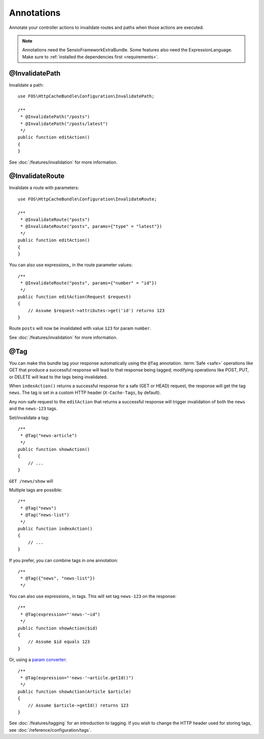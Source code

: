Annotations
===========

Annotate your controller actions to invalidate routes and paths when those
actions are executed.

.. note::

    Annotations need the SensioFrameworkExtraBundle. Some features also need
    the ExpressionLanguage. Make sure to
    :ref:`installed the dependencies first <requirements>`.

.. _invalidatepath:

@InvalidatePath
---------------

Invalidate a path::

    use FOS\HttpCacheBundle\Configuration\InvalidatePath;

    /**
     * @InvalidatePath("/posts")
     * @InvalidatePath("/posts/latest")
     */
    public function editAction()
    {
    }

See :doc:`/features/invalidation` for more information.

.. _invalidateroute:

@InvalidateRoute
----------------

Invalidate a route with parameters::

    use FOS\HttpCacheBundle\Configuration\InvalidateRoute;

    /**
     * @InvalidateRoute("posts")
     * @InvalidateRoute("posts", params={"type" = "latest"})
     */
    public function editAction()
    {
    }

You can also use expressions_ in the route parameter values::

    /**
     * @InvalidateRoute("posts", params={"number" = "id"})
     */
    public function editAction(Request $request)
    {
        // Assume $request->attributes->get('id') returns 123
    }

Route ``posts`` will now be invalidated with value ``123`` for param ``number``.

See :doc:`/features/invalidation` for more information.

.. _tag:

@Tag
----

You can make this bundle tag your response automatically using the ``@Tag``
annotation. :term:`Safe <safe>` operations like GET that produce a successful
response will lead to that response being tagged; modifying operations like
POST, PUT, or DELETE will lead to the tags being invalidated.

When ``indexAction()`` returns a successful response for a safe (GET or HEAD)
request, the response will get the tag ``news``. The tag is set in a custom
HTTP header (``X-Cache-Tags``, by default).

Any non-safe request to the ``editAction`` that returns a successful response
will trigger invalidation of both the ``news`` and the ``news-123`` tags.

Set/invalidate a tag::

    /**
     * @Tag("news-article")
     */
    public function showAction()
    {
        // ...
    }

``GET /news/show`` will

Multiple tags are possible::

    /**
     * @Tag("news")
     * @Tag("news-list")
     */
    public function indexAction()
    {
        // ...
    }

If you prefer, you can combine tags in one annotation::

    /**
     * @Tag({"news", "news-list"})
     */

You can also use expressions_ in tags. This will set tag ``news-123`` on the
response::

    /**
     * @Tag(expression="'news-'~id")
     */
    public function showAction($id)
    {
        // Assume $id equals 123
    }

Or, using a `param converter`_::

    /**
     * @Tag(expression="'news-'~article.getId()")
     */
    public function showAction(Article $article)
    {
        // Assume $article->getId() returns 123
    }

See :doc:`/features/tagging` for an introduction to tagging.
If you wish to change the HTTP header used for storing tags, see
:doc:`/reference/configuration/tags`.

.. _param converter: http://symfony.com/doc/current/bundles/SensioFrameworkExtraBundle/annotations/converters.html

